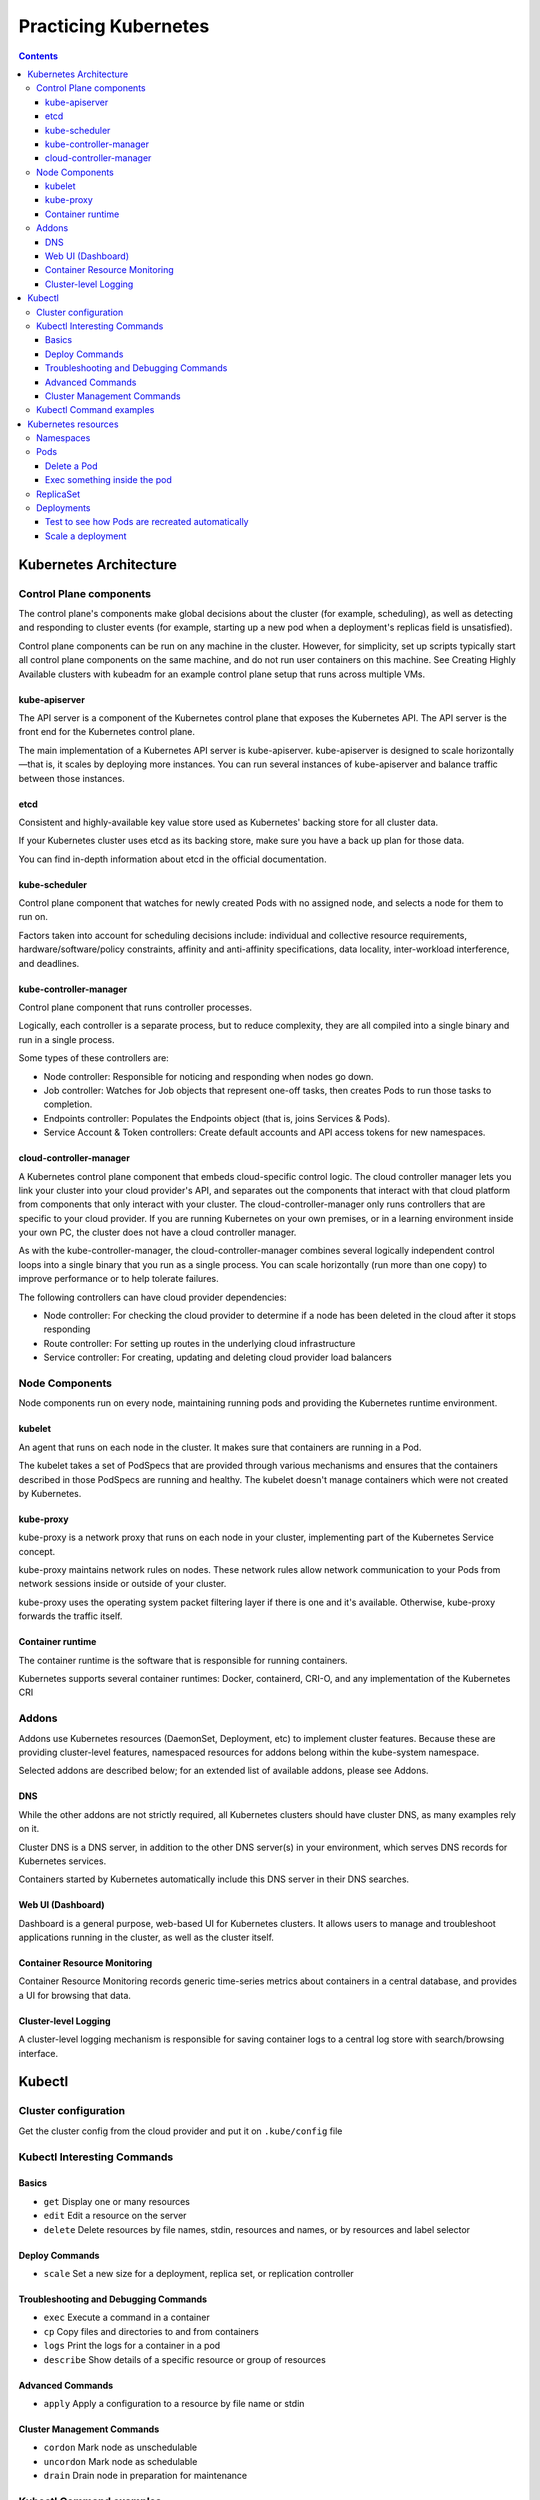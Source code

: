 Practicing Kubernetes
=====================

.. contents::

Kubernetes Architecture
-----------------------

.. image:: imgs-docs/k8s-arch.png



Control Plane components
~~~~~~~~~~~~~~~~~~~~~~~~

The control plane's components make global decisions about the cluster (for example, scheduling), as well as detecting and responding to cluster events (for example, starting up a new pod when a deployment's replicas field is unsatisfied).

Control plane components can be run on any machine in the cluster. However, for simplicity, set up scripts typically start all control plane components on the same machine, and do not run user containers on this machine. See Creating Highly Available clusters with kubeadm for an example control plane setup that runs across multiple VMs.

kube-apiserver
++++++++++++++

The API server is a component of the Kubernetes control plane that exposes the Kubernetes API. The API server is the front end for the Kubernetes control plane.

The main implementation of a Kubernetes API server is kube-apiserver. kube-apiserver is designed to scale horizontally—that is, it scales by deploying more instances. You can run several instances of kube-apiserver and balance traffic between those instances.

etcd
++++

Consistent and highly-available key value store used as Kubernetes' backing store for all cluster data.

If your Kubernetes cluster uses etcd as its backing store, make sure you have a back up plan for those data.

You can find in-depth information about etcd in the official documentation.

kube-scheduler
++++++++++++++

Control plane component that watches for newly created Pods with no assigned node, and selects a node for them to run on.

Factors taken into account for scheduling decisions include: individual and collective resource requirements, hardware/software/policy constraints, affinity and anti-affinity specifications, data locality, inter-workload interference, and deadlines.

kube-controller-manager
+++++++++++++++++++++++

Control plane component that runs controller processes.

Logically, each controller is a separate process, but to reduce complexity, they are all compiled into a single binary and run in a single process.

Some types of these controllers are:

- Node controller: Responsible for noticing and responding when nodes go down.
- Job controller: Watches for Job objects that represent one-off tasks, then creates Pods to run those tasks to completion.
- Endpoints controller: Populates the Endpoints object (that is, joins Services & Pods).
- Service Account & Token controllers: Create default accounts and API access tokens for new namespaces.

cloud-controller-manager
++++++++++++++++++++++++

A Kubernetes control plane component that embeds cloud-specific control logic. The cloud controller manager lets you link your cluster into your cloud provider's API, and separates out the components that interact with that cloud platform from components that only interact with your cluster.
The cloud-controller-manager only runs controllers that are specific to your cloud provider. If you are running Kubernetes on your own premises, or in a learning environment inside your own PC, the cluster does not have a cloud controller manager.

As with the kube-controller-manager, the cloud-controller-manager combines several logically independent control loops into a single binary that you run as a single process. You can scale horizontally (run more than one copy) to improve performance or to help tolerate failures.

The following controllers can have cloud provider dependencies:

- Node controller: For checking the cloud provider to determine if a node has been deleted in the cloud after it stops responding
- Route controller: For setting up routes in the underlying cloud infrastructure
- Service controller: For creating, updating and deleting cloud provider load balancers


Node Components
~~~~~~~~~~~~~~~

Node components run on every node, maintaining running pods and providing the Kubernetes runtime environment.

kubelet
+++++++

An agent that runs on each node in the cluster. It makes sure that containers are running in a Pod.

The kubelet takes a set of PodSpecs that are provided through various mechanisms and ensures that the containers described in those PodSpecs are running and healthy. The kubelet doesn't manage containers which were not created by Kubernetes.

kube-proxy
++++++++++
kube-proxy is a network proxy that runs on each node in your cluster, implementing part of the Kubernetes Service concept.

kube-proxy maintains network rules on nodes. These network rules allow network communication to your Pods from network sessions inside or outside of your cluster.

kube-proxy uses the operating system packet filtering layer if there is one and it's available. Otherwise, kube-proxy forwards the traffic itself.

Container runtime
+++++++++++++++++

The container runtime is the software that is responsible for running containers.

Kubernetes supports several container runtimes: Docker, containerd, CRI-O, and any implementation of the Kubernetes CRI


Addons
~~~~~~

Addons use Kubernetes resources (DaemonSet, Deployment, etc) to implement cluster features. Because these are providing cluster-level features, namespaced resources for addons belong within the kube-system namespace.

Selected addons are described below; for an extended list of available addons, please see Addons.

DNS
+++

While the other addons are not strictly required, all Kubernetes clusters should have cluster DNS, as many examples rely on it.

Cluster DNS is a DNS server, in addition to the other DNS server(s) in your environment, which serves DNS records for Kubernetes services.

Containers started by Kubernetes automatically include this DNS server in their DNS searches.

Web UI (Dashboard)
++++++++++++++++++

Dashboard is a general purpose, web-based UI for Kubernetes clusters. It allows users to manage and troubleshoot applications running in the cluster, as well as the cluster itself.

Container Resource Monitoring
+++++++++++++++++++++++++++++

Container Resource Monitoring records generic time-series metrics about containers in a central database, and provides a UI for browsing that data.

Cluster-level Logging
+++++++++++++++++++++

A cluster-level logging mechanism is responsible for saving container logs to a central log store with search/browsing interface.


Kubectl
-------

Cluster configuration
~~~~~~~~~~~~~~~~~~~~~

Get the cluster config from the cloud provider and put it on ``.kube/config`` file


Kubectl Interesting Commands
~~~~~~~~~~~~~~~~~~~~~~~~~~~~

Basics
++++++

- ``get``           Display one or many resources
- ``edit``          Edit a resource on the server
- ``delete``        Delete resources by file names, stdin, resources and names, or by resources and label selector

Deploy Commands
+++++++++++++++

- ``scale``         Set a new size for a deployment, replica set, or replication controller


Troubleshooting and Debugging Commands
++++++++++++++++++++++++++++++++++++++

- ``exec``          Execute a command in a container
- ``cp``            Copy files and directories to and from containers
- ``logs``          Print the logs for a container in a pod
- ``describe``      Show details of a specific resource or group of resources

Advanced Commands
+++++++++++++++++

- ``apply``         Apply a configuration to a resource by file name or stdin


Cluster Management Commands
+++++++++++++++++++++++++++

- ``cordon``        Mark node as unschedulable
- ``uncordon``      Mark node as schedulable
- ``drain``         Drain node in preparation for maintenance


Kubectl Command examples
~~~~~~~~~~~~~~~~~~~~~~~~

Information of the cluster gotten from the config file:

.. code-block::

  # kubectl config get-contexts                                                    ⎈ lke48122-ctx   17:42:51

  CURRENT   NAME           CLUSTER    AUTHINFO         NAMESPACE
  *         lke48122-ctx   lke48122   lke48122-admin   default


Kubernetes resources
--------------------

Namespaces
~~~~~~~~~~

In Kubernetes, namespaces provides a mechanism for isolating groups of resources within a single cluster. Names of resources need to be unique within a namespace, but not across namespaces. Namespace-based scoping is applicable only for namespaced objects (e.g. Deployments, Services, etc) and not for cluster-wide objects (e.g. StorageClass, Nodes, PersistentVolumes, etc).

.. code-block::

  # kubectl get ns

  NAME              STATUS   AGE
  default           Active   102m
  kube-node-lease   Active   102m
  kube-public       Active   102m
  kube-system       Active   102m


Pods
~~~~
Pods are the smallest deployable units of computing that you can create and manage in Kubernetes.

A Pod (as in a pod of whales or pea pod) is a group of one or more containers, with shared storage and network resources, and a specification for how to run the containers. A Pod's contents are always co-located and co-scheduled, and run in a shared context. A Pod models an application-specific "logical host": it contains one or more application containers which are relatively tightly coupled. In non-cloud contexts, applications executed on the same physical or virtual machine are analogous to cloud applications executed on the same logical host.

.. code-block::

  # kubectl -n kube-system get pods                                                ⎈ lke48122-ctx   17:58:18
  NAME                                       READY   STATUS    RESTARTS       AGE
  calico-kube-controllers-6f7889fb64-77p8j   1/1     Running   1 (106m ago)   108m
  calico-node-55nv7                          1/1     Running   0              107m
  calico-node-9w2hx                          1/1     Running   0              108m
  calico-node-nkc7k                          1/1     Running   0              107m
  coredns-65648f44c6-4fr8f                   1/1     Running   0              108m
  coredns-65648f44c6-gdrn7                   1/1     Running   0              108m
  csi-linode-controller-0                    4/4     Running   0              108m
  csi-linode-node-b877q                      2/2     Running   0              107m
  csi-linode-node-wwqn9                      2/2     Running   0              108m
  csi-linode-node-xmqlv                      2/2     Running   0              107m
  kube-proxy-7tvxm                           1/1     Running   0              107m
  kube-proxy-k2sxs                           1/1     Running   0              108m
  kube-proxy-sh4wc                           1/1     Running   0              107m


Delete a Pod
++++++++++++

.. code-block::

  # kubectl -n kube-system delete pod calico-node-nkc7k


Exec something inside the pod
+++++++++++++++++++++++++++++

.. code-block::

  # kubectl -n kube-system exec -it calico-node-9w2hx -- sh


ReplicaSet
~~~~~~~~~~

A ReplicaSet's purpose is to maintain a stable set of replica Pods running at any given time. As such, it is often used to guarantee the availability of a specified number of identical Pods


Deployments
~~~~~~~~~~~

A Deployment provides declarative updates for Pods and ReplicaSets.

You describe a desired state in a Deployment, and the Deployment Controller changes the actual state to the desired state at a controlled rate. You can define Deployments to create new ReplicaSets, or to remove existing Deployments and adopt all their resources with new Deployments.

Applying a deployment example:

.. code-block::

  # kubectl apply -f deployment.yaml

  deployment.apps/nginx-deployment created

  # kubectl get pods                                                             ✘ INT ⎈ lke48122-ctx   19:17:59
  NAME                                READY   STATUS    RESTARTS   AGE
  nginx-deployment-7558575c69-skdms   1/1     Running   0          2m2s
  nginx-deployment-7558575c69-z4str   1/1     Running   0          2m2s


Test to see how Pods are recreated automatically
++++++++++++++++++++++++++++++++++++++++++++++++

.. code-block::

  # kubectl delete pod nginx-deployment-7558575c69-skdms

  # kubectl get pod

  NAME                                READY   STATUS    RESTARTS   AGE
  nginx-deployment-7558575c69-5cfx9   0/1     Running   0          3s
  nginx-deployment-7558575c69-z4str   1/1     Running   0          4m55s


Scale a deployment
++++++++++++++++++

.. code-block::

  # kubectl get deployments.apps

  NAME               READY   UP-TO-DATE   AVAILABLE   AGE
  nginx-deployment   2/2     2            2           8m48s

  # kubectl scale deployment nginx-deployment --replicas=4
  deployment.apps/nginx-deployment scaled

  # kubectl get deployments.apps                                                       ⎈ lke48122-ctx   19:27:01
  NAME               READY   UP-TO-DATE   AVAILABLE   AGE
  nginx-deployment   4/4     4            4           11m

  # kubectl get pods                                                                   ⎈ lke48122-ctx   19:27:12
  NAME                                READY   STATUS    RESTARTS   AGE
  nginx-deployment-7558575c69-5cfx9   1/1     Running   0          6m23s
  nginx-deployment-7558575c69-sntg6   1/1     Running   0          24s
  nginx-deployment-7558575c69-x6zp2   1/1     Running   0          24s
  nginx-deployment-7558575c69-z4str   1/1     Running   0          11m
